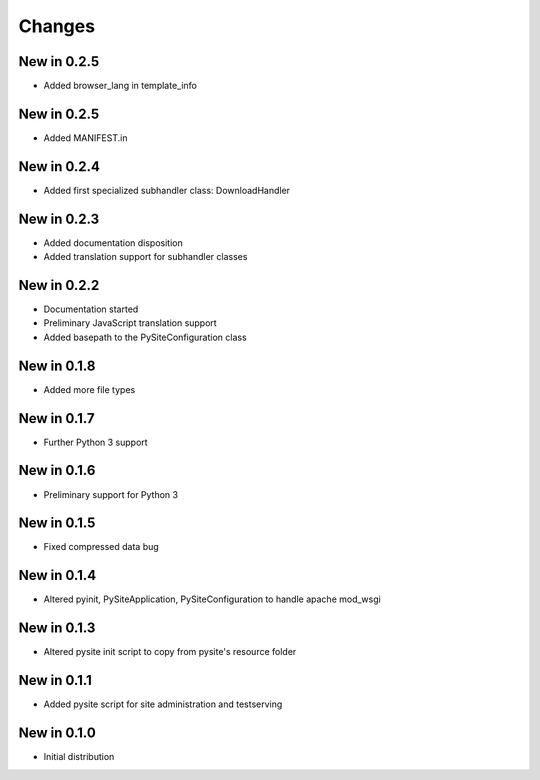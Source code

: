 Changes
=======
New in 0.2.5
------------
- Added browser_lang in template_info

New in 0.2.5
------------
- Added MANIFEST.in

New in 0.2.4
------------
- Added first specialized subhandler class: DownloadHandler

New in 0.2.3
------------
- Added documentation disposition
- Added translation support for subhandler classes

New in 0.2.2
------------
- Documentation started
- Preliminary JavaScript translation support
- Added basepath to the PySiteConfiguration class

New in 0.1.8
------------
- Added more file types

New in 0.1.7
------------
- Further Python 3 support

New in 0.1.6
------------
- Preliminary support for Python 3

New in 0.1.5
------------
- Fixed compressed data bug

New in 0.1.4
------------
- Altered pyinit, PySiteApplication, PySiteConfiguration to handle apache mod_wsgi

New in 0.1.3
------------
- Altered pysite init script to copy from pysite's resource folder

New in 0.1.1
------------
- Added pysite script for site administration and testserving

New in 0.1.0
------------
- Initial distribution
